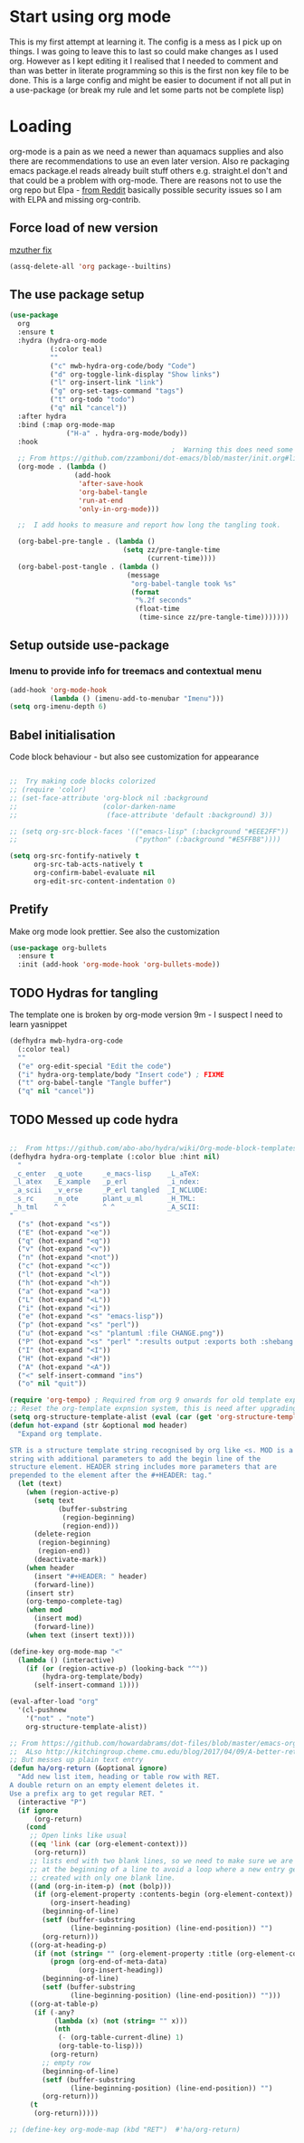 #+TITLE Emacs configuration org Mode
#+PROPERTY:header-args :results output :session :cache yes :tangle yes :comments org :exports both
#+STARTUP: content
* Start using org mode
This is my first attempt at learning it.
The config is a mess as I pick up on things.
I was going to leave this to last so could make changes as I used org. However as I kept editing it I realised that I needed to comment and than was better in literate programming so this is the first non key file to be done.
This is a large config and might be easier to document if not all put in a use-package (or break my rule and let some parts not be complete lisp)
* Loading
org-mode is a pain as we need a newer than aquamacs supplies and also there are recommendations to use an even later version. Also re packaging emacs package.el reads already built stuff others e.g. straight.el don't and that could be a problem with org-mode. There are reasons not to use the org repo but Elpa - [[https://www.reddit.com/r/emacs/comments/5sx7j0/how_do_i_get_usepackage_to_ignore_the_bundled/ddix2ta/?utm_source=share&utm_medium=web2x][from Reddit]] basically possible security issues so I am with ELPA and missing org-contrib.
** Force load of new version
[[https://github.com/jwiegley/use-package/issues/319#issuecomment-471274348][mzuther  fix]]
 #+begin_src emacs-lisp
(assq-delete-all 'org package--builtins)
 #+end_src
** The use package setup
 #+begin_src emacs-lisp
 (use-package
   org
   :ensure t
   :hydra (hydra-org-mode
		   (:color teal)
		   ""
		   ("c" mwb-hydra-org-code/body "Code")
		   ("d" org-toggle-link-display "Show links")
		   ("l" org-insert-link "link")
		   ("g" org-set-tags-command "tags")
		   ("t" org-todo "todo")
		   ("q" nil "cancel"))
   :after hydra
   :bind (:map org-mode-map
			   ("H-a" . hydra-org-mode/body))
   :hook
										 ;  Warning this does need some modification - and I need to understand it
   ;; From https://github.com/zzamboni/dot-emacs/blob/master/init.org#literate-programming-using-org-babel
   (org-mode . (lambda ()
				 (add-hook
				  'after-save-hook
				  'org-babel-tangle
				  'run-at-end
				  'only-in-org-mode)))

   ;;  I add hooks to measure and report how long the tangling took.

   (org-babel-pre-tangle . (lambda ()
							 (setq zz/pre-tangle-time
								   (current-time))))
   (org-babel-post-tangle . (lambda ()
							  (message
							   "org-babel-tangle took %s"
							   (format
								"%.2f seconds"
								(float-time
								 (time-since zz/pre-tangle-time)))))))
 #+end_src
** Setup outside use-package
*** Imenu to provide info for treemacs and contextual menu
  #+begin_src emacs-lisp
  (add-hook 'org-mode-hook
			(lambda () (imenu-add-to-menubar "Imenu")))
  (setq org-imenu-depth 6)
  #+end_src
** Babel initialisation
Code block behaviour - but also see customization for appearance
 #+begin_src emacs-lisp

 ;;  Try making code blocks colorized
 ;; (require 'color)
 ;; (set-face-attribute 'org-block nil :background
 ;;                     (color-darken-name
 ;;                      (face-attribute 'default :background) 3))

 ;; (setq org-src-block-faces '(("emacs-lisp" (:background "#EEE2FF"))
 ;;                             ("python" (:background "#E5FFB8"))))

 (setq org-src-fontify-natively t
	   org-src-tab-acts-natively t
	   org-confirm-babel-evaluate nil
	   org-edit-src-content-indentation 0)
 #+end_src
** Pretify
Make org mode look prettier. See also the customization
 #+begin_src emacs-lisp
 (use-package org-bullets
   :ensure t
   :init (add-hook 'org-mode-hook 'org-bullets-mode))
 #+end_src
** TODO Hydras for tangling
The template one is broken by org-mode version 9m - I suspect I need to learn yasnippet
 #+begin_src emacs-lisp
 (defhydra mwb-hydra-org-code
   (:color teal)
   ""
   ("e" org-edit-special "Edit the code")
   ("i" hydra-org-template/body "Insert code") ; FIXME
   ("t" org-babel-tangle "Tangle buffer")
   ("q" nil "cancel"))

 #+end_src
** TODO Messed up code hydra
 #+begin_src emacs-lisp

 ;;  From https://github.com/abo-abo/hydra/wiki/Org-mode-block-templates
 (defhydra hydra-org-template (:color blue :hint nil)
   "
  _c_enter  _q_uote     _e_macs-lisp    _L_aTeX:
  _l_atex   _E_xample   _p_erl          _i_ndex:
  _a_scii   _v_erse     _P_erl tangled  _I_NCLUDE:
  _s_rc     _n_ote      plant_u_ml      _H_TML:
  _h_tml    ^ ^         ^ ^             _A_SCII:
 "
   ("s" (hot-expand "<s"))
   ("E" (hot-expand "<e"))
   ("q" (hot-expand "<q"))
   ("v" (hot-expand "<v"))
   ("n" (hot-expand "<not"))
   ("c" (hot-expand "<c"))
   ("l" (hot-expand "<l"))
   ("h" (hot-expand "<h"))
   ("a" (hot-expand "<a"))
   ("L" (hot-expand "<L"))
   ("i" (hot-expand "<i"))
   ("e" (hot-expand "<s" "emacs-lisp"))
   ("p" (hot-expand "<s" "perl"))
   ("u" (hot-expand "<s" "plantuml :file CHANGE.png"))
   ("P" (hot-expand "<s" "perl" ":results output :exports both :shebang \"#!/usr/bin/env perl\"\n"))
   ("I" (hot-expand "<I"))
   ("H" (hot-expand "<H"))
   ("A" (hot-expand "<A"))
   ("<" self-insert-command "ins")
   ("o" nil "quit"))

 (require 'org-tempo) ; Required from org 9 onwards for old template expansion
 ;; Reset the org-template expnsion system, this is need after upgrading to org 9 for some reason
 (setq org-structure-template-alist (eval (car (get 'org-structure-template-alist 'standard-value))))
 (defun hot-expand (str &optional mod header)
   "Expand org template.

 STR is a structure template string recognised by org like <s. MOD is a
 string with additional parameters to add the begin line of the
 structure element. HEADER string includes more parameters that are
 prepended to the element after the #+HEADER: tag."
   (let (text)
	 (when (region-active-p)
	   (setq text
			 (buffer-substring
			  (region-beginning)
			  (region-end)))
	   (delete-region
		(region-beginning)
		(region-end))
	   (deactivate-mark))
	 (when header
	   (insert "#+HEADER: " header)
	   (forward-line))
	 (insert str)
	 (org-tempo-complete-tag)
	 (when mod
	   (insert mod)
	   (forward-line))
	 (when text (insert text))))

 (define-key org-mode-map "<"
   (lambda () (interactive)
	 (if (or (region-active-p) (looking-back "^"))
		 (hydra-org-template/body)
	   (self-insert-command 1))))

 (eval-after-load "org"
   '(cl-pushnew
     '("not" . "note")
	 org-structure-template-alist))

 ;; From https://github.com/howardabrams/dot-files/blob/master/emacs-org.org
 ;;  ALso http://kitchingroup.cheme.cmu.edu/blog/2017/04/09/A-better-return-in-org-mode/
 ;; But messes up plain text entry
 (defun ha/org-return (&optional ignore)
   "Add new list item, heading or table row with RET.
 A double return on an empty element deletes it.
 Use a prefix arg to get regular RET. "
   (interactive "P")
   (if ignore
       (org-return)
     (cond
      ;; Open links like usual
      ((eq 'link (car (org-element-context)))
       (org-return))
      ;; lists end with two blank lines, so we need to make sure we are also not
      ;; at the beginning of a line to avoid a loop where a new entry gets
      ;; created with only one blank line.
      ((and (org-in-item-p) (not (bolp)))
       (if (org-element-property :contents-begin (org-element-context))
           (org-insert-heading)
         (beginning-of-line)
         (setf (buffer-substring
				(line-beginning-position) (line-end-position)) "")
         (org-return)))
      ((org-at-heading-p)
       (if (not (string= "" (org-element-property :title (org-element-context))))
           (progn (org-end-of-meta-data)
                  (org-insert-heading))
         (beginning-of-line)
         (setf (buffer-substring
				(line-beginning-position) (line-end-position)) "")))
      ((org-at-table-p)
       (if (-any?
			(lambda (x) (not (string= "" x)))
			(nth
             (- (org-table-current-dline) 1)
             (org-table-to-lisp)))
           (org-return)
         ;; empty row
         (beginning-of-line)
         (setf (buffer-substring
				(line-beginning-position) (line-end-position)) "")
         (org-return)))
      (t
       (org-return)))))

 ;; (define-key org-mode-map (kbd "RET")  #'ha/org-return)


 #+end_src
